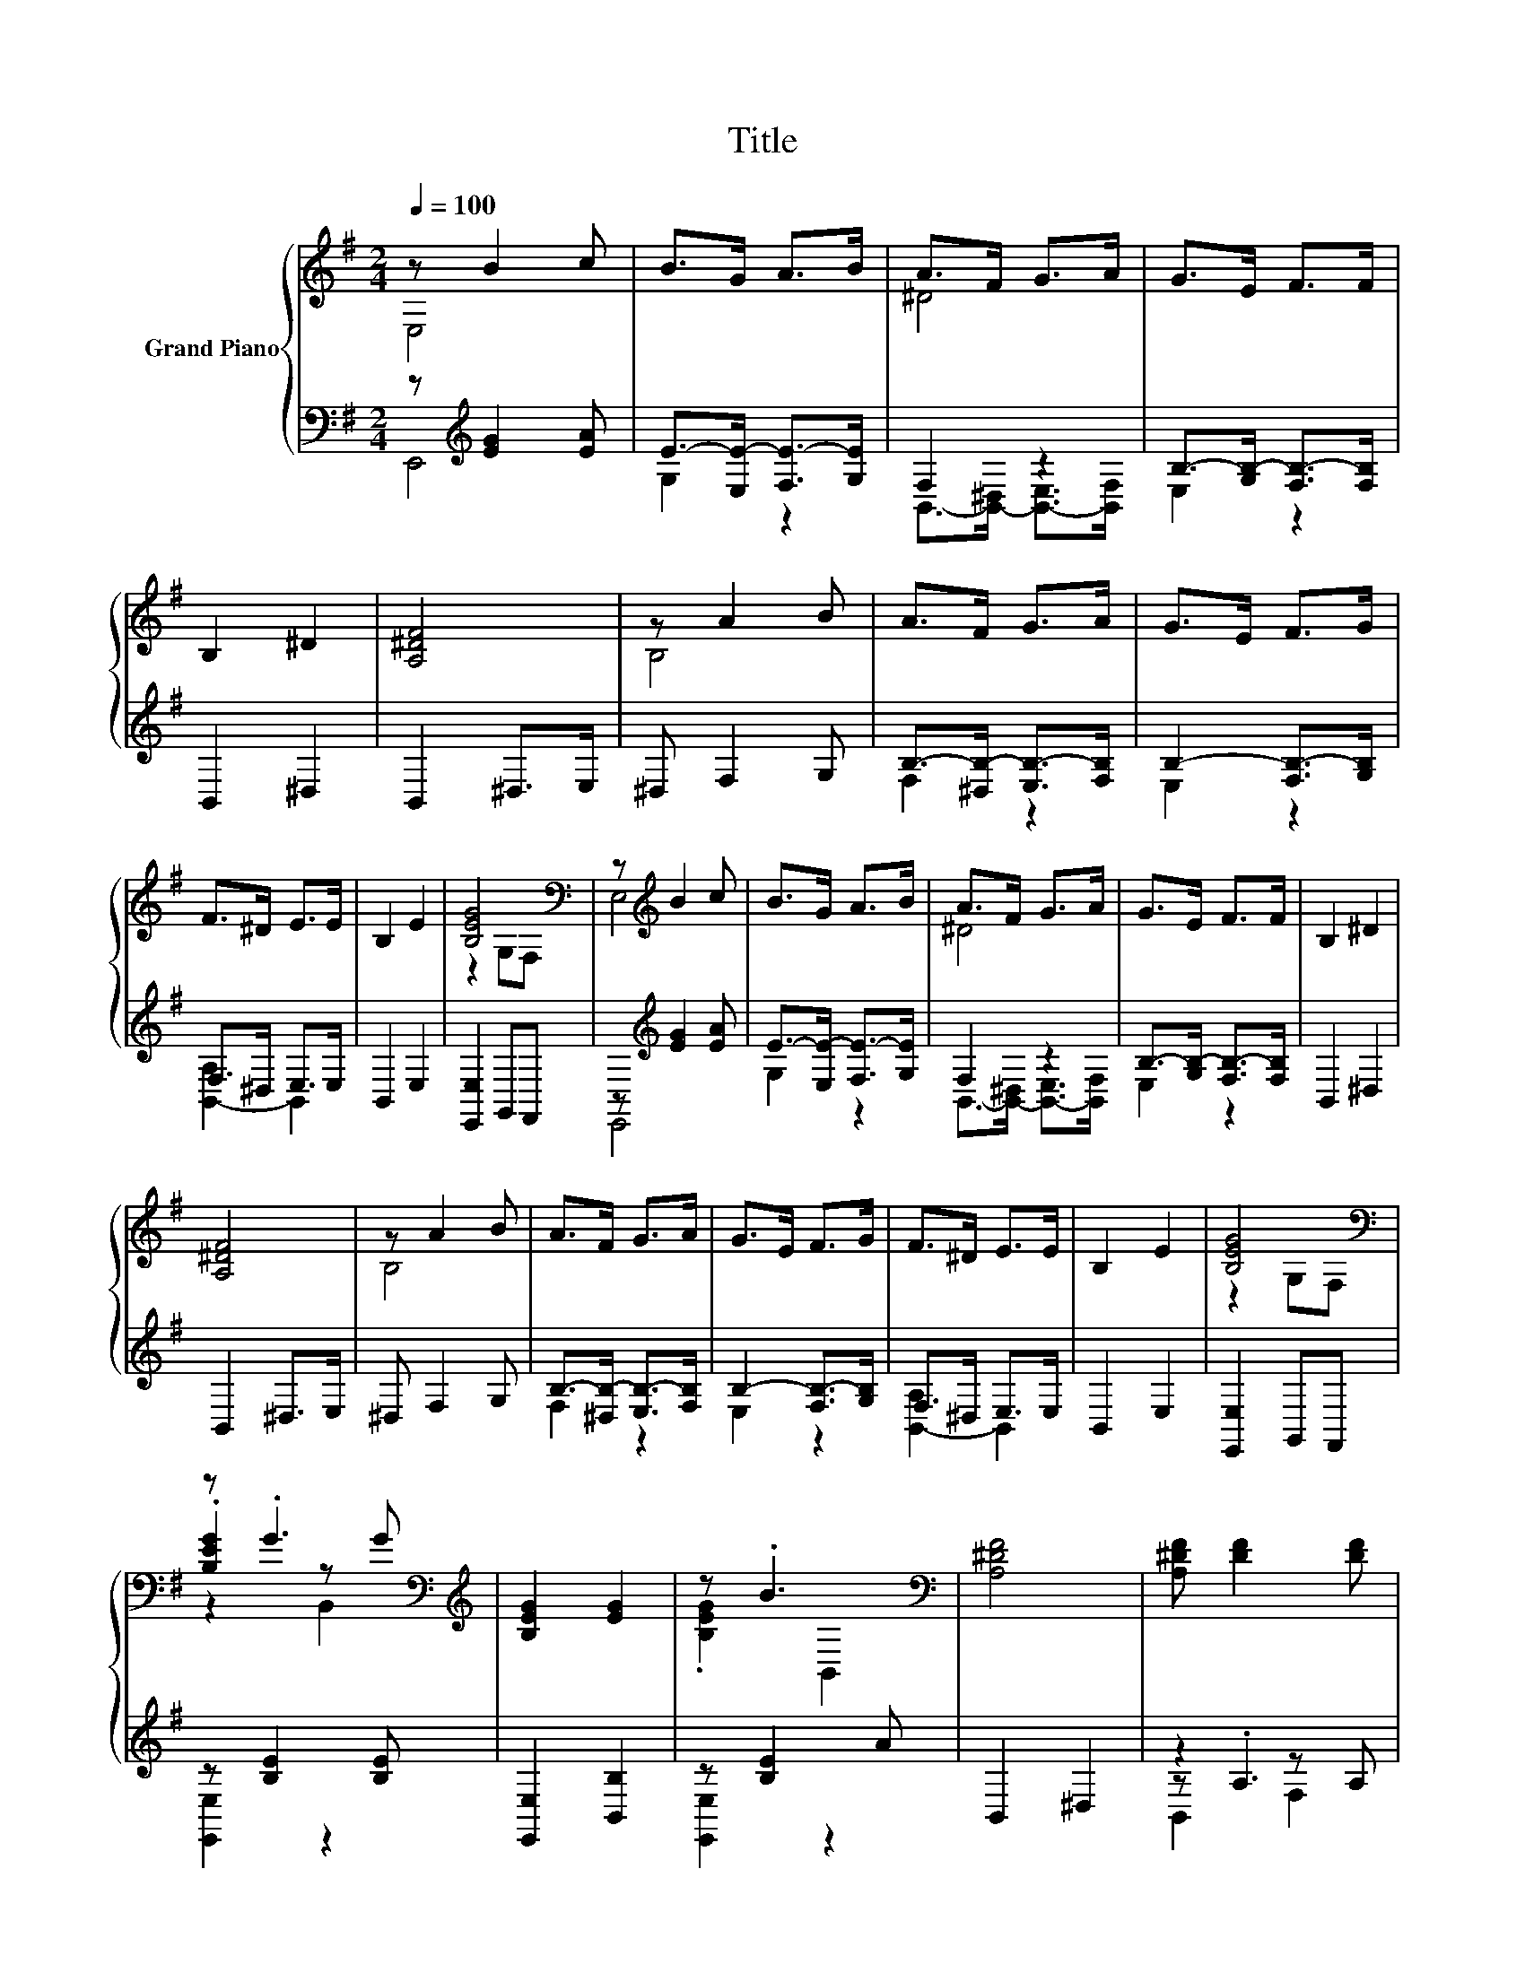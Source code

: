 X:1
T:Title
%%score { ( 1 2 5 ) | ( 3 4 6 ) }
L:1/8
Q:1/4=100
M:2/4
K:G
V:1 treble nm="Grand Piano"
V:2 treble 
V:5 treble 
V:3 bass 
V:4 bass 
V:6 bass 
V:1
 z B2 c | B>G A>B | A>F G>A | G>E F>F | B,2 ^D2 | [A,^DF]4 | z A2 B | A>F G>A | G>E F>G | %9
 F>^D E>E | B,2 E2 | [B,EG]4[K:bass] | z[K:treble] B2 c | B>G A>B | A>F G>A | G>E F>F | B,2 ^D2 | %17
 [A,^DF]4 | z A2 B | A>F G>A | G>E F>G | F>^D E>E | B,2 E2 | [B,EG]4[K:bass] | %24
 z .G3[K:bass][K:treble] | [B,EG]2 [EG]2 | z .B3[K:bass] | [A,^DF]4 | [A,^DF] [DF]2 [DF] | %29
 [A,^DF]2 [A,DF]2 | .[^DF]2 z G | [G,B,E]4 | z .G3[K:bass][K:treble] | [B,EG]2 [EG]2 | %34
 z .B3[K:bass] | [A,^DF]4 | [A,^DF] [DF]2 [DF] | [A,^DF]2 [A,DF]2 | .[^DF]2 z G | [B,E]4 | %40
 [B,EGB] G2 A | FG EF | ^D E2 C | [G,B,]2 [EGB]2 | [EGB] G2 A | FG EF | ^D E2 C | %47
[M:5/8] z z z/4 G3/4- G2 | z5 |] %49
V:2
 E,4 | x4 | ^D4 | x4 | x4 | x4 | B,4 | x4 | x4 | x4 | x4 | z2[K:bass] G,F, | E,4[K:treble] | x4 | %14
 ^D4 | x4 | x4 | x4 | B,4 | x4 | x4 | x4 | x4 | z2[K:bass] G,F, | .[B,EG]2[K:bass] z[K:treble] G | %25
 x4 | .[B,EG]2[K:bass] B,,2 | x4 | x4 | x4 | x4 | E,2 z2 | .[B,EG]2[K:bass] z[K:treble] G | x4 | %34
 .[B,EG]2[K:bass] B,,2 | x4 | x4 | x4 | x4 | G,2 z F, | x4 | x4 | x4 | x4 | x4 | x4 | x4 | %47
[M:5/8] B,2 z/ B/- B2 | x5 |] %49
V:3
 z[K:treble] [EG]2 [EA] | E->[E,E-] [F,E-]>[G,E] | F,2 z2 | B,->[G,B,-] [F,B,-]>[F,B,] | %4
 B,,2 ^D,2 | B,,2 ^D,>E, | ^D, F,2 G, | B,->[^D,B,-] [E,B,-]>[F,B,] | B,2- [F,B,-]>[G,B,] | %9
 F,>^D, E,>E, | B,,2 E,2 | [E,,E,]2 G,,F,, | z[K:treble] [EG]2 [EA] | E->[E,E-] [F,E-]>[G,E] | %14
 F,2 z2 | B,->[G,B,-] [F,B,-]>[F,B,] | B,,2 ^D,2 | B,,2 ^D,>E, | ^D, F,2 G, | %19
 B,->[^D,B,-] [E,B,-]>[F,B,] | B,2- [F,B,-]>[G,B,] | F,>^D, E,>E, | B,,2 E,2 | [E,,E,]2 G,,F,, | %24
 z [B,E]2 [B,E] | [E,,E,]2 [B,,B,]2 | z [B,E]2 A | B,,2 ^D,2 | z2 z A, | B,,2 F,2 | z .A3 | %31
 E,,2 B,,2 | z [B,E]2 [B,E] | [E,,E,]2 [B,,B,]2 | z [B,E]2 A | B,,2 ^D,2 | z2 z A, | B,,2 F,2 | %38
 z .A3 | E,2 G,,F,, | z .[B,E]3 | [F,,F,][G,,G,] [E,,E,][F,,F,] | ^D,E, z A, | E,2 [E,,E,]2 | %44
 z [B,E]2 A, | F,G, E,F, | ^D,E, z A, |[M:5/8] G,2 z z2 | z5 |] %49
V:4
 E,,4[K:treble] | G,2 z2 | B,,->[B,,-^D,] [B,,-E,]>[B,,F,] | E,2 z2 | x4 | x4 | x4 | F,2 z2 | %8
 E,2 z2 | [B,,-A,]2 B,,2 | x4 | x4 | E,,4[K:treble] | G,2 z2 | B,,->[B,,-^D,] [B,,-E,]>[B,,F,] | %15
 E,2 z2 | x4 | x4 | x4 | F,2 z2 | E,2 z2 | [B,,-A,]2 B,,2 | x4 | x4 | [E,,E,]2 z2 | x4 | %26
 [E,,E,]2 z2 | x4 | z .A,3 | x4 | z2 ^C,^D, | x4 | [E,,E,]2 z2 | x4 | [E,,E,]2 z2 | x4 | z .A,3 | %37
 x4 | z2 ^C,^D, | x4 | [E,,E,]4 | x4 | z2 A,,2 | x4 | [E,,E,]4 | x4 | z2 A,,2 |[M:5/8] E,-E,- E,3 | %48
 x5 |] %49
V:5
 x4 | x4 | x4 | x4 | x4 | x4 | x4 | x4 | x4 | x4 | x4 | x2[K:bass] x2 | x[K:treble] x3 | x4 | x4 | %15
 x4 | x4 | x4 | x4 | x4 | x4 | x4 | x4 | x2[K:bass] x2 | z2[K:bass] B,,2[K:treble] | x4 | %26
 x2[K:bass] x2 | x4 | x4 | x4 | x4 | x4 | z2[K:bass] B,,2[K:treble] | x4 | x2[K:bass] x2 | x4 | %36
 x4 | x4 | x4 | z2 G,2 | x4 | x4 | x4 | x4 | x4 | x4 | x4 |[M:5/8] z2 E3 | x5 |] %49
V:6
 x[K:treble] x3 | x4 | x4 | x4 | x4 | x4 | x4 | x4 | x4 | x4 | x4 | x4 | x[K:treble] x3 | x4 | x4 | %15
 x4 | x4 | x4 | x4 | x4 | x4 | x4 | x4 | x4 | x4 | x4 | x4 | x4 | B,,2 F,2 | x4 | B,,2 z2 | x4 | %32
 x4 | x4 | x4 | x4 | B,,2 F,2 | x4 | B,,2 z2 | x4 | x4 | x4 | x4 | x4 | x4 | x4 | x4 |[M:5/8] x5 | %48
 x5 |] %49

